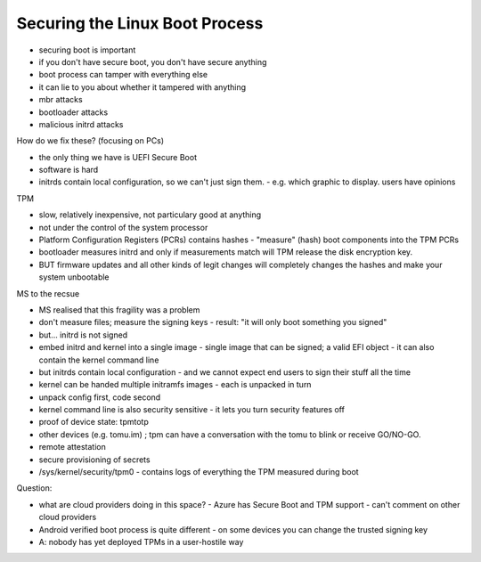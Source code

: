 Securing the Linux Boot Process
===============================

- securing boot is important
- if you don't have secure boot, you don't have secure anything
- boot process can tamper with everything else
- it can lie to you about whether it tampered with anything

- mbr attacks
- bootloader attacks
- malicious initrd attacks

How do we fix these? (focusing on PCs)

- the only thing we have is UEFI Secure Boot
- software is hard

- initrds contain local configuration, so we can't just sign them.
  - e.g. which graphic to display.  users have opinions

TPM

- slow, relatively inexpensive, not particulary good at anything
- not under the control of the system processor
- Platform Configuration Registers (PCRs) contains hashes
  - "measure" (hash) boot components into the TPM PCRs
- bootloader measures initrd and only if measurements match will
  TPM release the disk encryption key.

- BUT firmware updates and all other kinds of legit changes will
  completely changes the hashes and make your system unbootable

MS to the recsue

- MS realised that this fragility was a problem
- don't measure files; measure the signing keys
  - result: "it will only boot something you signed"
- but... initrd is not signed
- embed initrd and kernel into a single image
  - single image that can be signed; a valid EFI object
  - it can also contain the kernel command line
- but initrds contain local configuration
  - and we cannot expect end users to sign their stuff all the time
- kernel can be handed multiple initramfs images
  - each is unpacked in turn
- unpack config first, code second

- kernel command line is also security sensitive
  - it lets you turn security features off

- proof of device state: tpmtotp
- other devices (e.g. tomu.im) ; tpm can have a conversation with
  the tomu to blink or receive GO/NO-GO.
- remote attestation
- secure provisioning of secrets

- /sys/kernel/security/tpm0
  - contains logs of everything the TPM measured during boot

Question:

- what are cloud providers doing in this space?
  - Azure has Secure Boot and TPM support
  - can't comment on other cloud providers

- Android verified boot process is quite different
  - on some devices you can change the trusted signing key

- A: nobody has yet deployed TPMs in a user-hostile way
